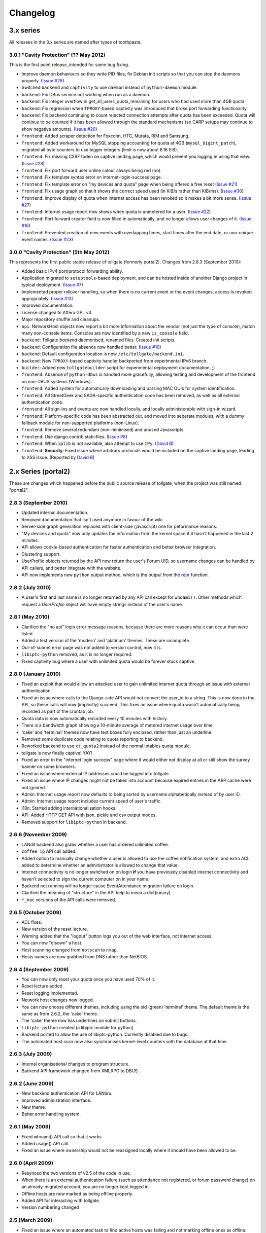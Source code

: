 *********
Changelog
*********

3.x series
==========

All releases in the 3.x series are named after types of toothpaste.

3.0.1 "Cavity Protection" (?? May 2012)
---------------------------------------

This is the first point release, intended for some bug fixing.

* Improve daemon behaviours so they write PID files, fix Debian init scripts so that you can stop the daemons properly. (`Issue #29`_)
* Switched ``backend`` and ``captivity`` to use ``daemon`` instead of ``python-daemon`` module.
* ``backend``: Fix DBus service not working when run as a daemon.
* ``backend``: Fix integer overflow in get_all_users_quota_remaining for users who had used more than 4GB quota.
* ``backend``: Fix regression when ``TPROXY``-based captivity was introduced that broke port forwarding functionality.
* ``backend``: Fix backend continuing to count rejected connection attempts after quota has been exceeded.  Quota will continue to be counted if it has been allowed through the standard mechanisms (so CARP setups may continue to show negative amounts).  (`Issue #20`_)
* ``frontend``: Added scraper detection for Foxconn, HTC, Murata, RIM and Samsung.
* ``frontend``: Added workaround for MySQL stopping accounting for quota at 4GB (``mysql_bigint_patch``), migrated all byte counters to use bigger integers (limit is now about 8.16 EiB).
* ``frontend``: Fix missing CSRF toden on captive landing page, which would prevent you logging in using that view. (`Issue #28`_)
* ``frontend``: Fix port forward user online colour always being red (no).
* ``frontend``: Fix template syntax error on internet-login-success page.
* ``frontend``: Fix template error on "my devices and quota" page when being offered a free reset (`Issue #21`_)
* ``frontend``: Fix usage graph so that it shows the correct speed used (in KiB/s rather than KiB/ms). (`Issue #30`_)
* ``frontend``: Improve display of quota when internet access has been revoked so it makes a bit more sense. (`Issue #27`_)
* ``frontend``: Internet usage report now shows when quota is unmetered for a user. (`Issue #22`_)
* ``frontend``: Port forward creator field is now filled in automatically, and no longer allows user changes of it. (`Issue #16`_)
* ``frontend``: Prevented creation of new events with overlapping times, start times after the end date, or non-unique event names. (`Issue #23`_)

.. _Issue #16: https://github.com/micolous/tollgate/issues/16
.. _Issue #20: https://github.com/micolous/tollgate/issues/20
.. _Issue #21: https://github.com/micolous/tollgate/issues/21
.. _Issue #22: https://github.com/micolous/tollgate/issues/22
.. _Issue #23: https://github.com/micolous/tollgate/issues/23
.. _Issue #27: https://github.com/micolous/tollgate/issues/27
.. _Issue #28: https://github.com/micolous/tollgate/issues/28
.. _Issue #29: https://github.com/micolous/tollgate/issues/29
.. _Issue #30: https://github.com/micolous/tollgate/issues/30


3.0.0 "Cavity Protection" (5th May 2012)
----------------------------------------

This represents the first public stable release of tollgate (formerly portal2).  Changes from 2.8.3 (September 2010):

* Added basic IPv4 port/protocol forwarding ability.
* Application migrated to ``setuptools``-based deployment, and can be hosted inside of another Django project in typical deployment. (`Issue #7`_)
* Implemented proper rollover handling, so when there is no current event or the event changes, access is revoked appropriately. (`Issue #13`_)
* Improved documentation.
* License changed to Affero GPL v3.
* Major repository shuffle and cleanups.

* ``api``: NetworkHost objects now report a bit more information about the vendor (not just the type of console), match many non-console items.  Consoles are now identified by a new ``is_console`` field.

* ``backend``: Tollgate `backend` daemonised, renamed files.  Created init scripts.
* ``backend``: Configuration file absence now handled better. (`Issue #10`_)
* ``backend``: Default configuration location is now ``/etc/tollgate/backend.ini``.
* ``backend``: New ``TPROXY``-based captivity handler backported from experimental IPv6 branch.
* ``builder``: Added new ``tollgatebuilder`` script for experimental deployment documentation. ;)

* ``frontend``: Absence of ``python-dbus`` is handled more gracefully, allowing testing and development of the frontend on non-DBUS systems (Windows).
* ``frontend``: Added system for automatically downloading and parsing MAC OUIs for system identification.
* ``frontend``: All StreetGeek and SAGA-specific authentication code has been removed, as well as all external authentication code.
* ``frontend``: All sign-ins and events are now handled locally, and locally administerable with sign-in wizard.
* ``frontend``: Platform-specific code has been abstracted out, and moved into seperate modules, with a dummy fallback module for non-supported platforms (non-Linux).
* ``frontend``: Remove several redundant (non-minimised) and unused Javascripts.
* ``frontend``: Use django.contrib.staticfiles. (`Issue #8`_)
* ``frontend``: When ``iplib`` is not available, also attempt to use ``IPy``. (`David B`_)
* ``frontend``: **Security**: Fixed issue where arbitrary protocols would be included on the captive landing page, leading to XSS issue. (Reported by `David B`_)


.. _Issue #7: https://github.com/micolous/tollgate/issues/7
.. _Issue #8: https://github.com/micolous/tollgate/issues/8
.. _Issue #10: https://github.com/micolous/tollgate/issues/10
.. _Issue #13: https://github.com/micolous/tollgate/issues/13
.. _David B: https://github.com/d1b



2.x Series (portal2)
====================

These are changes which happened before the public source release of tollgate, when the project was still named "portal2".


2.8.3 (September 2010)
----------------------

* Updated internal documentation.
* Removed documentation that isn't used anymore in favour of the wiki.
* Server-side graph generation replaced with client-side (javascript) one for peformance reasons.
* "My devices and quota" now only updates the information from the kernel space if it hasn't happened in the last 2 minutes.
* API allows cookie-based authentication for faster authentication and better browser integration.
* Clustering support.
* UserProfile objects returned by the API now return the user's Forum UID, so username changes can be handled by API callers, and better integrate with the website.
* API now implements new ``python`` output method, which is the output from the `repr`_ function.

.. _repr: http://docs.python.org/library/functions.html#repr

2.8.2 (July 2010)
-----------------

* A user's first and last name is no longer returned by any API call except for ``whoami()``.  Other methods which request a `UserProfile` object will have empty strings instead of the user's name.


2.8.1 (May 2010)
----------------

* Clarified the "no api" login error message reasons, because there are more reasons why it can occur than were listed.
* Added a test version of the 'modern' and 'platinum' themes.  These are incomplete.
* Out-of-subnet error page was not added to version control, now it is.
* ``libiptc-python`` removed, as it is no longer required.
* Fixed captivity bug where a user with unlimited quota would be forever stuck captive.


2.8.0 (January 2010)
--------------------

* Fixed an exploit that would allow an attacked user to gain unlimited internet quota through an issue with external authentication.
* Fixed an issue where calls to the Django-side API would not convert the user_id to a string.  This is now done in the API, so these calls will now (implicitly) succeed.  This fixes an issue where quota wasn't automatically being recorded as part of the crontab job.
* Quota data is now automatically recorded every 10 minutes with history.
* There is a bandwidth graph showing a 10-minute average of metered internet usage over time.
* 'cake' and 'terminal' themes now have text boxes fully enclosed, rather than just an underline.
* Removed some duplicate code relating to quota reporting to backend.
* Reworked backend to use ``xt_quota2`` instead of the normal iptables quota module.
* tollgate is now finally captive!  YAY!
* Fixed an error in the "internet login success" page where it would either not display at all or still show the survey banner on some browsers.
* Fixed an issue where external IP addresses could be logged into tollgate.
* Fixed an issue where IP changes might not be taken into account because expired entries in the ARP cache were not ignored.
* Admin: Internet usage report now defaults to being sorted by username alphabetically instead of by user ID.
* Admin: Internet usage report includes current speed of user's traffic.
* i18n: Started adding internationalisation hooks.
* API: Added HTTP GET API with json, pickle and csv output modes.
* Removed support for ``libiptc-python`` in backend.

2.6.6 (November 2009)
---------------------

* LANdit backend also grabs whether a user has ordered unlimited coffee.
* ``coffee_ip`` API call added.
* Added option to manually change whether a user is allowed to use the coffee notification system, and extra ACL added to determine whether an administrator is allowed to change that value.
* Internet connectivity is no longer switched on on login **if** you have previously disabled internet connectivity and haven't selected to sign the current computer on in your name.
* Backend not running will no longer cause EventAttendance migration failure on login.
* Clarified the meaning of "structure" in the API help to mean a dict(ionary).
* ``*_mac`` versions of the API calls were removed.

2.6.5 (October 2009)
--------------------

* ACL fixes.
* New version of the reset lecture.
* Warning added that the "logout" button logs you out of the web interface, not internet access.
* You can now "disown" a host.
* Host scanning changed from ``nbtscan`` to ``nmap``.
* Hosts names are now grabbed from DNS rather than NetBIOS.

2.6.4 (September 2009)
----------------------

* You can now only reset your quota once you have used 70% of it.
* Reset lecture added.
* Reset logging implemented.
* Network host changes now logged.
* You can now choose different themes, including using the old (green) 'terminal' theme.  The default theme is the same as from 2.6.2, the 'cake' theme.
* The 'cake' theme now has underlines on submit buttons.
* ``libiptc-python`` created (a libiptc module for python)
* Backend ported to allow the use of libiptc-python.  Currently disabled due to bugs.
* The automated host scan now also synchronises kernel-level counters with the database at that time.

2.6.3 (July 2009)
-----------------

* Internal organisational changes to program structure.
* Backend API framework changed from XMLRPC to DBUS.

2.6.2 (June 2009)
-----------------

* New backend authentication API for LANbru.
* Improved administration interface.
* New theme.
* Better error handling system.

2.6.1 (May 2009)
----------------

* Fixed whoami() API call so that it works.
* Added usage() API call.
* Fixed an issue where ownership would not be reassigned locally where	it should have been allowed to be.

2.6.0 (April 2009)
------------------

* Resynced the two versions of v2.5 of the code in use.
* When there is an external authentication failure (such as attendance not registered, or forum password change) on an already-migrated account, you are no longer kept logged in.
* Offline hosts are now marked as being offline properly.
* Added API for interacting with tollgate.
* Version numbering changed

2.5 (March 2009)
----------------

* Fixed an issue where an automated task to find active hosts was failing and not marking offline ones as offline.

2.4 (February 2009)
-------------------

* Added additional administrative controls.
* Added standalone portal mode.
* Menu links are now much clearer.
* Security: Improved handling of offline hosts that could allow a user to gain additional quota.


2.3 (January 2009)
------------------

* Lots more error handling code

Ancient Changes
===============

First versions 2.0 - 2.2 were from October - December 2008.  These were often pulled shortly after the start of the LAN due to bugs.  It was later found that many of these problems were related to faulty networking equipment.  The equipment has since been replaced.

The system was implemented due to issues with the previous WiFiDog-based setup (GLaDOS).

* Quota limits are now done kernel level so it is much more accurate and cut-offs are instant (previously a 10 minute window).
* Can now log in to more than two consoles at once.
* Logout timeouts removed.
